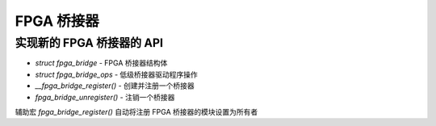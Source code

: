 FPGA 桥接器
==========

实现新的 FPGA 桥接器的 API
~~~~~~~~~~~~~~~~~~~~~~~~~~~~~~

* `struct fpga_bridge` - FPGA 桥接器结构体
* `struct fpga_bridge_ops` - 低级桥接器驱动程序操作
* `__fpga_bridge_register()` - 创建并注册一个桥接器
* `fpga_bridge_unregister()` - 注销一个桥接器

辅助宏 `fpga_bridge_register()` 自动将注册 FPGA 桥接器的模块设置为所有者

.. kernel-doc:: include/linux/fpga/fpga-bridge.h
   :functions: fpga_bridge

.. kernel-doc:: include/linux/fpga/fpga-bridge.h
   :functions: fpga_bridge_ops

.. kernel-doc:: drivers/fpga/fpga-bridge.c
   :functions: __fpga_bridge_register

.. kernel-doc:: drivers/fpga/fpga-bridge.c
   :functions: fpga_bridge_unregister
